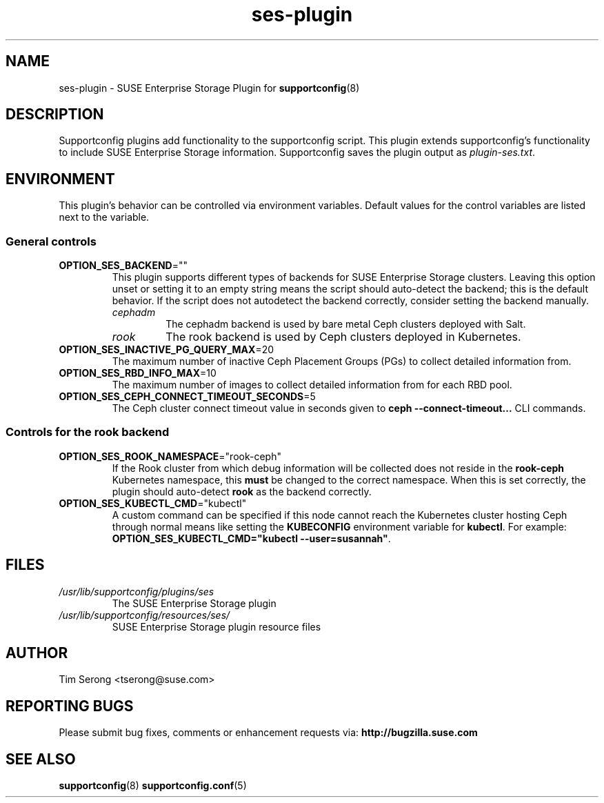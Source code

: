 .TH ses-plugin "8" "31 Aug 2020" "ses-plugin" "Support Utilities Manual"
.
.SH NAME
ses-plugin \- SUSE Enterprise Storage Plugin for
.BR supportconfig (8)
.
.
.SH DESCRIPTION
Supportconfig plugins add functionality to the supportconfig script. This plugin extends
supportconfig's functionality to include SUSE Enterprise Storage information. Supportconfig saves
the plugin output as
.IR plugin\-ses.txt  .
.
.
.SH ENVIRONMENT
This plugin's behavior can be controlled via environment variables. Default values for the control
variables are listed next to the variable.
.
.SS General controls
.
.TP
.BR OPTION_SES_BACKEND  =""
This plugin supports different types of backends for SUSE Enterprise Storage clusters. Leaving this
option unset or setting it to an empty string means the script should auto-detect the backend; this
is the default behavior. If the script does not autodetect the backend correctly, consider setting
the backend manually.
.RS
.TP
.I cephadm
The cephadm backend is used by bare metal Ceph clusters deployed with Salt.
.TP
.I rook
The rook backend is used by Ceph clusters deployed in Kubernetes.
.RE
.TP
.BR OPTION_SES_INACTIVE_PG_QUERY_MAX  =20
The maximum number of inactive Ceph Placement Groups (PGs) to collect detailed information from.
.TP
.BR OPTION_SES_RBD_INFO_MAX  =10
The maximum number of images to collect detailed information from for each RBD pool.
.TP
.BR OPTION_SES_CEPH_CONNECT_TIMEOUT_SECONDS  =5
The Ceph cluster connect timeout value in seconds given to
.B ceph \-\-connect\-timeout...
CLI commands.
.
.SS Controls for the \f(BIrook\fP backend
.
.TP
.BR OPTION_SES_ROOK_NAMESPACE  ="rook\-ceph"
If the Rook cluster from which debug information will be collected does not reside in the
.BI rook-ceph
Kubernetes namespace, this
.B must
be changed to the correct namespace. When this is set correctly, the plugin should auto\-detect
.BI rook
as the backend correctly.
.TP
.BR OPTION_SES_KUBECTL_CMD  ="kubectl"
A custom command can be specified if this node cannot reach the Kubernetes cluster hosting Ceph
through normal means like setting the
.B KUBECONFIG
environment variable for
.BR kubectl  .
For example:
.BR OPTION_SES_KUBECTL_CMD="kubectl\ \-\-user=susannah"  .
.
.
.SH FILES
.TP
.I /usr/lib/supportconfig/plugins/ses
The SUSE Enterprise Storage plugin
.TP
.I /usr/lib/supportconfig/resources/ses/
SUSE Enterprise Storage plugin resource files
.
.
.SH AUTHOR
Tim Serong <tserong@suse.com>
.
.
.SH REPORTING BUGS
Please submit bug fixes, comments or enhancement requests via:
.B http://bugzilla.suse.com
.
.
.SH SEE ALSO
.BR supportconfig (8)
.BR supportconfig.conf (5)
